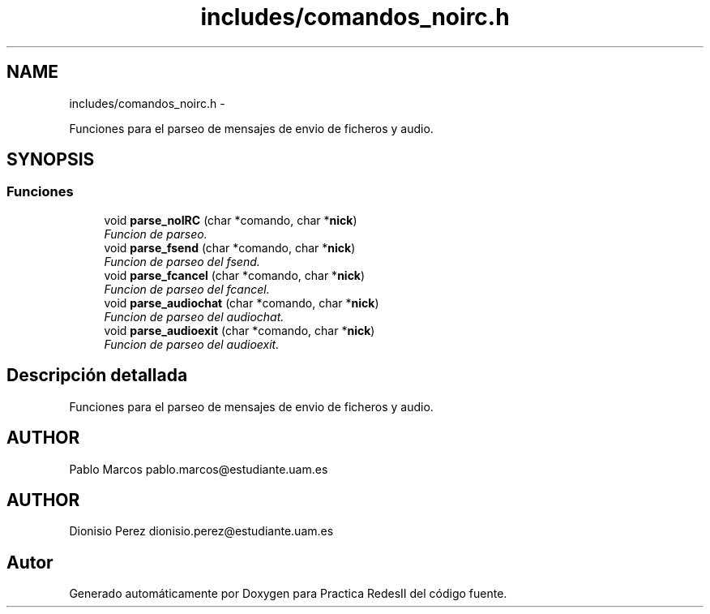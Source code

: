 .TH "includes/comandos_noirc.h" 3 "Domingo, 7 de Mayo de 2017" "Version 3.0" "Practica RedesII" \" -*- nroff -*-
.ad l
.nh
.SH NAME
includes/comandos_noirc.h \- 
.PP
Funciones para el parseo de mensajes de envio de ficheros y audio\&.  

.SH SYNOPSIS
.br
.PP
.SS "Funciones"

.in +1c
.ti -1c
.RI "void \fBparse_noIRC\fP (char *comando, char *\fBnick\fP)"
.br
.RI "\fIFuncion de parseo\&. \fP"
.ti -1c
.RI "void \fBparse_fsend\fP (char *comando, char *\fBnick\fP)"
.br
.RI "\fIFuncion de parseo del fsend\&. \fP"
.ti -1c
.RI "void \fBparse_fcancel\fP (char *comando, char *\fBnick\fP)"
.br
.RI "\fIFuncion de parseo del fcancel\&. \fP"
.ti -1c
.RI "void \fBparse_audiochat\fP (char *comando, char *\fBnick\fP)"
.br
.RI "\fIFuncion de parseo del audiochat\&. \fP"
.ti -1c
.RI "void \fBparse_audioexit\fP (char *comando, char *\fBnick\fP)"
.br
.RI "\fIFuncion de parseo del audioexit\&. \fP"
.in -1c
.SH "Descripción detallada"
.PP 
Funciones para el parseo de mensajes de envio de ficheros y audio\&. 


.SH "AUTHOR"
.PP
Pablo Marcos pablo.marcos@estudiante.uam.es 
.SH "AUTHOR"
.PP
Dionisio Perez dionisio.perez@estudiante.uam.es 
.SH "Autor"
.PP 
Generado automáticamente por Doxygen para Practica RedesII del código fuente\&.

